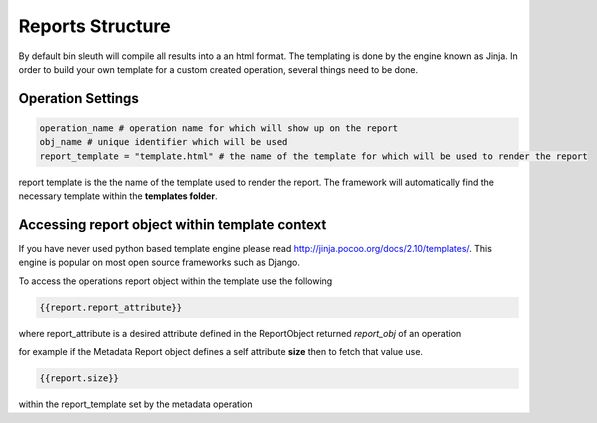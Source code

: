 ===============================
Reports Structure
===============================

By default bin sleuth will compile all results into a an html format. The templating is done by the engine known as Jinja.
In order to build your own template for a custom created operation, several things need to be done.

Operation Settings
--------------------------


.. code-block:: python

      operation_name # operation name for which will show up on the report
      obj_name # unique identifier which will be used
      report_template = "template.html" # the name of the template for which will be used to render the report

report template is the the name of the template used to render the report. The framework will automatically find the necessary template within the **templates folder**.

Accessing report object within template context
------------------------------------------------
If you have never used python based template engine please read http://jinja.pocoo.org/docs/2.10/templates/. This engine is popular on most open source frameworks such as Django.

To access the operations report object within the template use the following

.. code-block:: python

       {{report.report_attribute}}

where report_attribute is a desired attribute defined in the ReportObject returned *report_obj* of an operation

for example if the Metadata Report object defines a self attribute **size** then to fetch that value use.

.. code-block:: python

       {{report.size}}

within the report_template set by the metadata operation
